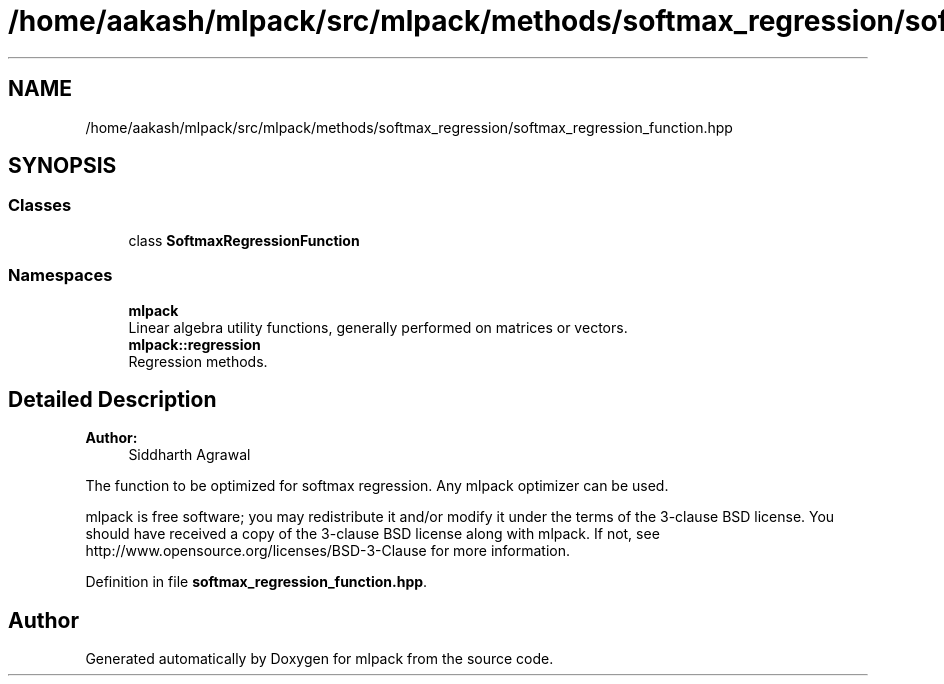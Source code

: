 .TH "/home/aakash/mlpack/src/mlpack/methods/softmax_regression/softmax_regression_function.hpp" 3 "Sun Aug 22 2021" "Version 3.4.2" "mlpack" \" -*- nroff -*-
.ad l
.nh
.SH NAME
/home/aakash/mlpack/src/mlpack/methods/softmax_regression/softmax_regression_function.hpp
.SH SYNOPSIS
.br
.PP
.SS "Classes"

.in +1c
.ti -1c
.RI "class \fBSoftmaxRegressionFunction\fP"
.br
.in -1c
.SS "Namespaces"

.in +1c
.ti -1c
.RI " \fBmlpack\fP"
.br
.RI "Linear algebra utility functions, generally performed on matrices or vectors\&. "
.ti -1c
.RI " \fBmlpack::regression\fP"
.br
.RI "Regression methods\&. "
.in -1c
.SH "Detailed Description"
.PP 

.PP
\fBAuthor:\fP
.RS 4
Siddharth Agrawal
.RE
.PP
The function to be optimized for softmax regression\&. Any mlpack optimizer can be used\&.
.PP
mlpack is free software; you may redistribute it and/or modify it under the terms of the 3-clause BSD license\&. You should have received a copy of the 3-clause BSD license along with mlpack\&. If not, see http://www.opensource.org/licenses/BSD-3-Clause for more information\&. 
.PP
Definition in file \fBsoftmax_regression_function\&.hpp\fP\&.
.SH "Author"
.PP 
Generated automatically by Doxygen for mlpack from the source code\&.
